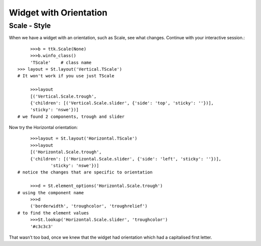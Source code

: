 =======================
Widget with Orientation
=======================

Scale - Style
-------------

When we have a widget with an orientation, such as Scale, see what changes.
Continue with your interactive session.::

	>>>b = ttk.Scale(None)
	>>>b.winfo_class()
	'TScale'    # class name
   >>> layout = St.layout('Vertical.TScale') 
   # It won't work if you use just TScale
   
	>>>layout
	[('Vertical.Scale.trough',
	{'children': [('Vertical.Scale.slider', {'side': 'top', 'sticky': ''})],
	'sticky': 'nswe'})] 
   # we found 2 components, trough and slider

Now try the Horizontal orientation::

	>>>layout = St.layout('Horizontal.TScale') 
	>>>layout
	[('Horizontal.Scale.trough',
	{'children': [('Horizontal.Scale.slider', {'side': 'left', 'sticky': ''})],
		'sticky': 'nswe'})]  
   # notice the changes that are specific to orientation
   
	>>>d = St.element_options('Horizontal.Scale.trough') 
   # using the component name
	>>>d
	('borderwidth', 'troughcolor', 'troughrelief')  
   # to find the element values
	>>>St.lookup('Horizontal.Scale.slider', 'troughcolor')
	'#c3c3c3'

That wasn't too bad, once we knew that the widget had orientation which had
a capitalised first letter. 